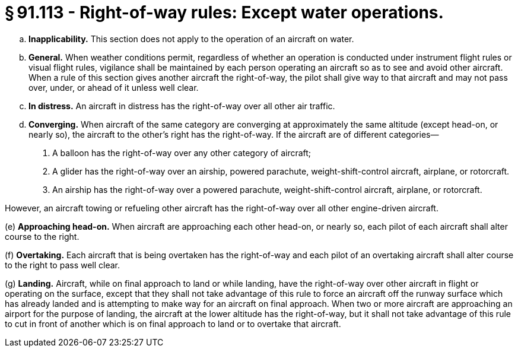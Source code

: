 # § 91.113 - Right-of-way rules: Except water operations.

[loweralpha]
. *Inapplicability.* This section does not apply to the operation of an aircraft on water.
. *General.* When weather conditions permit, regardless of whether an operation is conducted under instrument flight rules or visual flight rules, vigilance shall be maintained by each person operating an aircraft so as to see and avoid other aircraft. When a rule of this section gives another aircraft the right-of-way, the pilot shall give way to that aircraft and may not pass over, under, or ahead of it unless well clear.
. *In distress.* An aircraft in distress has the right-of-way over all other air traffic.
. *Converging.* When aircraft of the same category are converging at approximately the same altitude (except head-on, or nearly so), the aircraft to the other's right has the right-of-way. If the aircraft are of different categories—
[arabic]
.. A balloon has the right-of-way over any other category of aircraft;
.. A glider has the right-of-way over an airship, powered parachute, weight-shift-control aircraft, airplane, or rotorcraft.
.. An airship has the right-of-way over a powered parachute, weight-shift-control aircraft, airplane, or rotorcraft.

However, an aircraft towing or refueling other aircraft has the right-of-way over all other engine-driven aircraft.

(e) *Approaching head-on.* When aircraft are approaching each other head-on, or nearly so, each pilot of each aircraft shall alter course to the right.

(f) *Overtaking.* Each aircraft that is being overtaken has the right-of-way and each pilot of an overtaking aircraft shall alter course to the right to pass well clear.

(g) *Landing.* Aircraft, while on final approach to land or while landing, have the right-of-way over other aircraft in flight or operating on the surface, except that they shall not take advantage of this rule to force an aircraft off the runway surface which has already landed and is attempting to make way for an aircraft on final approach. When two or more aircraft are approaching an airport for the purpose of landing, the aircraft at the lower altitude has the right-of-way, but it shall not take advantage of this rule to cut in front of another which is on final approach to land or to overtake that aircraft.

